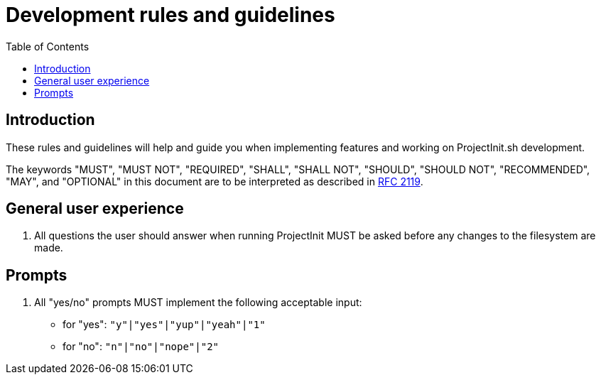 = Development rules and guidelines
:toc:
:toclevels: 5

== Introduction

These rules and guidelines will help and guide you when implementing features and working on ProjectInit.sh development.

The keywords "MUST", "MUST NOT", "REQUIRED", "SHALL", "SHALL NOT", "SHOULD", "SHOULD NOT", "RECOMMENDED", "MAY", and
"OPTIONAL" in this document are to be interpreted as described in link:https://www.ietf.org/rfc/rfc2119.txt[RFC 2119].

== General user experience

. All questions the user should answer when running ProjectInit MUST be asked before any changes to the filesystem are
made.

== Prompts

. All "yes/no" prompts MUST implement the following acceptable input:
- for "yes": `"y"|"yes"|"yup"|"yeah"|"1"`
- for "no": `"n"|"no"|"nope"|"2"`